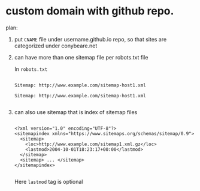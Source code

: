 * custom domain with github repo.

plan:
1. put =CNAME= file under username.github.io repo,  so that sites are categorized under conybeare.net
2. can have more than one sitemap file per robots.txt file

   In =robots.txt=

   #+begin_example

   Sitemap: http://www.example.com/sitemap-host1.xml

   Sitemap: http://www.example.com/sitemap-host1.xml

   #+end_example

3. can also use sitemap that is index of sitemap files

   #+begin_example

   <?xml version="1.0" encoding="UTF-8"?>
   <sitemapindex xmlns="https://www.sitemaps.org/schemas/sitemap/0.9">
     <sitemap>
       <loc>http://www.example.com/sitemap1.xml.gz</loc>
       <lastmod>2004-10-01T18:23:17+00:00</lastmod>
     </sitemap>
     <sitemap> ... </sitemap>
   </sitemapindex>

   #+end_example

   Here =lastmod= tag is optional
